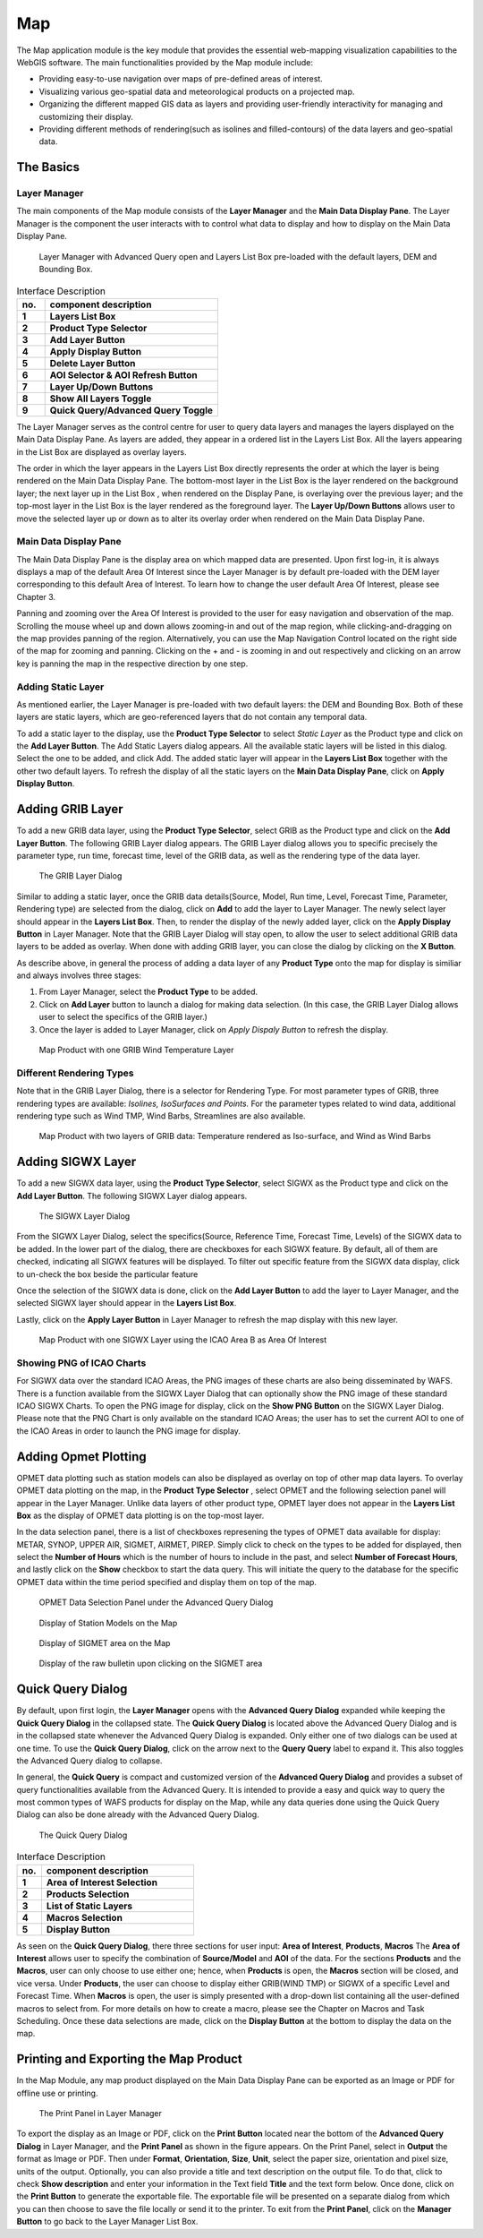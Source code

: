 Map
===

The Map application module is the key module that provides the essential web-mapping visualization capabilities to the WebGIS software.
The main functionalities provided by the Map module include:

* Providing easy-to-use navigation over maps of pre-defined areas of interest.
* Visualizing various geo-spatial data and meteorological products on a projected map.
* Organizing the different mapped GIS data as layers and providing user-friendly interactivity for managing and customizing their display.
* Providing different methods of rendering(such as isolines and filled-contours) of the data layers and geo-spatial data.

The Basics
**********

Layer Manager
-------------

The main components of the Map module consists of the **Layer Manager** and the **Main Data Display Pane**.
The Layer Manager is the component the user interacts with to control what data to display and how to display
on the Main Data Display Pane.

.. figure:: images/map_layermanager1.png
   :width: 300   

   Layer Manager with Advanced Query open and Layers List Box pre-loaded with the default layers, DEM and Bounding Box.


.. table:: Interface Description
   :widths: 8 50
   :align: left

   =========  ===========================================================
     no.      component description
   =========  ===========================================================
   **1**      **Layers List Box**
   **2**      **Product Type Selector**
   **3**      **Add Layer Button**
   **4**      **Apply Display Button**
   **5**      **Delete Layer Button**
   **6**      **AOI Selector & AOI Refresh Button**
   **7**      **Layer Up/Down Buttons**
   **8**      **Show All Layers Toggle**
   **9**      **Quick Query/Advanced Query Toggle**
   =========  ===========================================================

The Layer Manager serves as the control centre for user to query data layers and manages the layers displayed on the Main Data Display Pane.
As layers are added, they appear in a ordered list in the Layers List Box. All the layers appearing in the List Box are displayed as overlay layers.

The order in which the layer appears in the Layers List Box directly represents the order at which the layer is being rendered on the Main Data Display Pane.
The bottom-most layer in the List Box is the layer rendered on the background layer; the next layer up in the List Box , when rendered on the Display Pane, 
is overlaying over the previous layer; and the top-most layer in the List Box is the layer rendered as the foreground layer. 
The **Layer Up/Down Buttons** allows user to move the selected layer up or down as to alter its overlay order when rendered on the Main Data Display Pane.

Main Data Display Pane
----------------------

The Main Data Display Pane is the display area on which mapped data are presented.
Upon first log-in, it is always displays a map of the default Area Of Interest since the Layer Manager is by default pre-loaded 
with the DEM layer corresponding to this default Area of Interest. To learn how to change the user default Area Of Interest, please see Chapter 3.

Panning and zooming over the Area Of Interest is provided to the user for easy navigation and observation of the map.
Scrolling the mouse wheel up and down allows zooming-in and out of the map region, while clicking-and-dragging on the map provides panning of the region.
Alternatively, you can use the Map Navigation Control located on the right side of the map for zooming and panning. Clicking on the + and - is zooming
in and out respectively and clicking on an arrow key is panning the map in the respective direction by one step.


Adding Static Layer
-------------------

As mentioned earlier, the Layer Manager is pre-loaded with two default layers: the DEM and Bounding Box.
Both of these layers are static layers, which are geo-referenced layers that do not contain any temporal data.

To add a static layer to the display, use the **Product Type Selector** to select *Static Layer* as the Product type 
and click on the **Add Layer Button**. The Add Static Layers dialog appears. All the available static layers will be listed in this dialog.
Select the one to be added, and click Add. The added static layer will appear in the **Layers List Box** together with the other two default layers.
To refresh the display of all the static layers on the **Main Data Display Pane**, click on **Apply Display Button**.
 
.. figure:: images/static_layers_dialog.png
   :width: 150

Adding GRIB Layer
*****************

To add a new GRIB data layer, using the **Product Type Selector**, select GRIB as the Product type and click on the **Add Layer Button**.
The following GRIB Layer dialog appears. The GRIB Layer dialog allows you to specific precisely the parameter type, run time, forecast time, level of the GRIB data,
as well as the rendering type of the data layer. 

.. figure:: images/grib_layer_dialog.png
   :width: 300
  
   The GRIB Layer Dialog

Similar to adding a static layer, once the GRIB data details(Source, Model, Run time, Level, Forecast Time, Parameter, Rendering type) are selected from the dialog, 
click on **Add** to add the layer to Layer Manager. The newly select layer should appear in the **Layers List Box**.
Then, to render the display of the newly added layer, click on the **Apply Display Button** in Layer Manager.  Note that the GRIB Layer Dialog will stay open, to allow 
the user to select additional GRIB data layers to be added as overlay.  When done with adding GRIB layer, you can close the dialog by clicking on the **X Button**.

As describe above, in general the process of adding a data layer of any **Product Type** onto the map for display is similiar and always involves three stages:

#. From Layer Manager, select the **Product Type** to be added.

#. Click on **Add Layer** button to launch a dialog for making data selection. (In this case, the GRIB Layer Dialog allows user to select the specifics of the GRIB layer.)

#. Once the layer is added to Layer Manager, click on *Apply Dispaly Button* to refresh the display.

.. figure:: images/map_grib_display1.png
   :width: 500
  
   Map Product with one GRIB Wind Temperature Layer

Different Rendering Types
-------------------------
Note that in the GRIB Layer Dialog, there is a selector for Rendering Type. For most parameter types of GRIB, three rendering types are available: 
*Isolines, IsoSurfaces and Points.*  For the parameter types related to wind data, additional rendering type such as Wind TMP, Wind Barbs, Streamlines are also available.

.. figure:: images/map_grib_display_isosurface.png
   :width: 500
  
   Map Product with two layers of GRIB data: Temperature rendered as Iso-surface, and Wind as Wind Barbs


Adding SIGWX Layer
******************

To add a new SIGWX data layer, using the **Product Type Selector**, select SIGWX as the Product type and click on the **Add Layer Button**.
The following SIGWX Layer dialog appears.  

.. figure:: images/sigwx_layer_dialog.png
   :width: 300

   The SIGWX Layer Dialog

From the SIGWX Layer Dialog, select the specifics(Source, Reference Time, Forecast Time, Levels) of the SIGWX data to be added.
In the lower part of the dialog, there are checkboxes for each SIGWX feature. By default, all of them are checked, indicating
all SIGWX features will be displayed. To filter out specific feature from the SIGWX data display, 
click to un-check the box beside the particular feature

Once the selection of the SIGWX data is done, click on the **Add Layer Button** to add the layer to Layer Manager,
and the selected SIGWX layer should appear in the **Layers List Box**. 

Lastly, click on the **Apply Layer Button** in Layer Manager to refresh the map display with this new layer.

.. figure:: images/map_sigwx_display.png
   :width: 500
  
   Map Product with one SIGWX Layer using the ICAO Area B as Area Of Interest


Showing PNG of ICAO Charts
--------------------------

For SIGWX data over the standard ICAO Areas, the PNG images of these charts are also being disseminated by WAFS.
There is a function available from the SIGWX Layer Dialog that can optionally show the PNG image of these standard ICAO SIGWX Charts.
To open the PNG image for display, click on the **Show PNG Button** on the SIGWX Layer Dialog.
Please note that the PNG Chart is only available on the standard ICAO Areas; 
the user has to set the current AOI to one of the ICAO Areas in order to launch the PNG image for display.

Adding Opmet Plotting
*********************

OPMET data plotting such as station models can also be displayed as overlay on top of other map data layers.
To overlay OPMET data plotting on the map, in the **Product Type Selector** , select OPMET
and the following selection panel will appear in the Layer Manager.  Unlike data layers of other product type, 
OPMET layer does not appear in the **Layers List Box** as the display of OPMET data plotting is on the top-most layer.

In the data selection panel, there is a list of checkboxes represening the types of OPMET data available for display: 
METAR, SYNOP, UPPER AIR, SIGMET, AIRMET, PIREP.
Simply click to check on the types to be added for displayed, then select the **Number of Hours** which is the number of hours to include in the past, 
and select **Number of Forecast Hours**, and lastly click on the **Show** checkbox to start the data query. This will initiate the query to the database
for the specific OPMET data within the time period specified and display them on top of the map.

.. figure:: images/opmet_station_selection_panel1.png
   :width: 250

   OPMET Data Selection Panel under the Advanced Query Dialog

.. figure:: images/opmet_station_models1.png
   :width: 500

   Display of Station Models on the Map

.. figure:: images/opmet_sigmet_area1.png
   :width: 500

   Display of SIGMET area on the Map

.. figure:: images/opmet_sigmet_rawdata1.png
   :width: 500

   Display of the raw bulletin upon clicking on the SIGMET area


Quick Query Dialog
******************

By default, upon first login, the **Layer Manager** opens with the **Advanced Query Dialog** expanded while keeping the **Quick Query Dialog** in the collapsed state.
The **Quick Query Dialog** is located above the Advanced Query Dialog and is in the collapsed state whenever the Advanced Query Dialog is expanded.
Only either one of two dialogs can be used at one time. To use the **Quick Query Dialog**, click on the arrow next to the **Query Query** label to expand it. This also toggles
the Advanced Query dialog to collapse. 

In general, the **Quick Query** is compact and customized version of the **Advanced Query Dialog** and provides a subset of query functionalities available from the Advanced Query.
It is intended to provide a easy and quick way to query the most common types of WAFS products for display on the Map, 
while any data queries done using the Quick Query Dialog can also be done already with the Advanced Query Dialog.

.. figure:: images/layer_manager_quick_query_grib.png
   :width: 350    

   The Quick Query Dialog 

.. table:: Interface Description
   :widths: 8 50
   :align: left

   =========  ===========================================================
     no.      component description
   =========  ===========================================================
   **1**      **Area of Interest Selection**
   **2**      **Products Selection**
   **3**      **List of Static Layers**
   **4**      **Macros Selection**
   **5**      **Display Button**
   =========  ===========================================================

As seen on the **Quick Query Dialog**, there three sections for user input: **Area of Interest**, **Products**, **Macros**
The **Area of Interest** allows user to specify the combination of **Source/Model** and **AOI** of the data.
For the sections **Products** and the **Macros**, user can only choose to use either one; hence, when **Products** is open, 
the **Macros** section will be closed, and vice versa.
Under **Products**, the user can choose to display either GRIB(WIND TMP) or SIGWX of a specific Level and Forecast Time.
When **Macros** is open, the user is simply presented with a drop-down list containing all the user-defined macros to select from.
For more details on how to create a macro, please see the Chapter on Macros and Task Scheduling.
Once these data selections are made, click on the **Display Button** at the bottom to display the data on the map.

Printing and Exporting the Map Product
**************************************

In the Map Module, any map product displayed on the Main Data Display Pane can be exported as an Image or PDF for offline use or printing.

.. figure:: images/layer_manager_print_panel.png
   :width: 300

   The Print Panel in Layer Manager

To export the display as an Image or PDF, click on the **Print Button** located near the bottom of the **Advanced Query Dialog** in Layer Manager,
and the **Print Panel** as shown in the figure appears.
On the Print Panel, select in **Output** the format as Image or PDF.
Then under **Format**, **Orientation**, **Size**, **Unit**, select the paper size, orientation and pixel size, units of the output.
Optionally, you can also provide a title and text description on the output file. To do that, click to check **Show description** and enter
your information in the Text field **Title** and the text form below.
Once done, click on the **Print Button** to generate the exportable file. The exportable file will be presented on a separate dialog from which
you can then choose to save the file locally or send it to the printer.
To exit from the **Print Panel**, click on the **Manager Button** to go back to the Layer Manager List Box.

